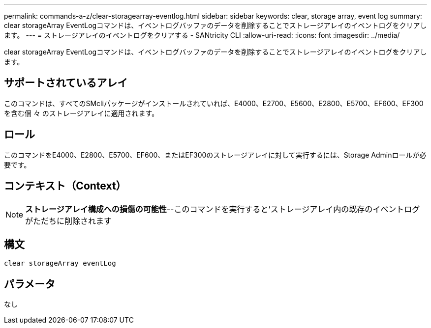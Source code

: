 ---
permalink: commands-a-z/clear-storagearray-eventlog.html 
sidebar: sidebar 
keywords: clear, storage array, event log 
summary: clear storageArray EventLogコマンドは、イベントログバッファのデータを削除することでストレージアレイのイベントログをクリアします。 
---
= ストレージアレイのイベントログをクリアする - SANtricity CLI
:allow-uri-read: 
:icons: font
:imagesdir: ../media/


[role="lead"]
clear storageArray EventLogコマンドは、イベントログバッファのデータを削除することでストレージアレイのイベントログをクリアします。



== サポートされているアレイ

このコマンドは、すべてのSMcliパッケージがインストールされていれば、E4000、E2700、E5600、E2800、E5700、EF600、EF300を含む個 々 のストレージアレイに適用されます。



== ロール

このコマンドをE4000、E2800、E5700、EF600、またはEF300のストレージアレイに対して実行するには、Storage Adminロールが必要です。



== コンテキスト（Context）

[NOTE]
====
*ストレージアレイ構成への損傷の可能性*--このコマンドを実行すると'ストレージアレイ内の既存のイベントログがただちに削除されます

====


== 構文

[source, cli]
----
clear storageArray eventLog
----


== パラメータ

なし
